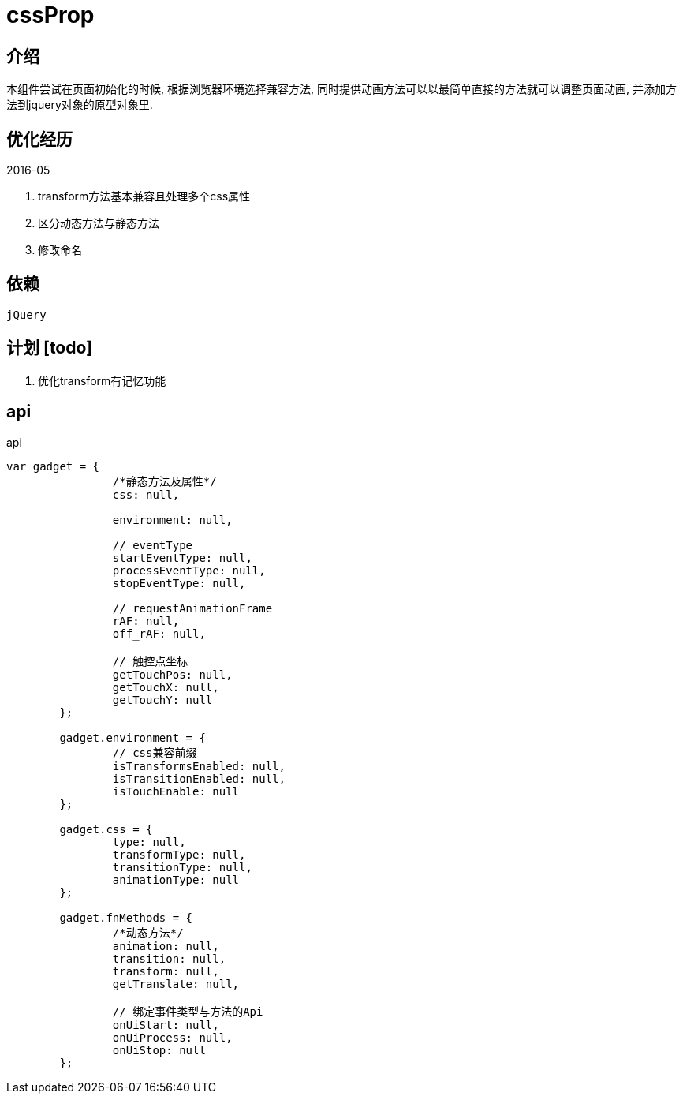 = cssProp

== 介绍

本组件尝试在页面初始化的时候, 根据浏览器环境选择兼容方法, 同时提供动画方法可以以最简单直接的方法就可以调整页面动画, 并添加方法到jquery对象的原型对象里.

== 优化经历

.2016-05
. transform方法基本兼容且处理多个css属性
. 区分动态方法与静态方法
. 修改命名

== 依赖

`jQuery`

== 计划 [todo]

. 优化transform有记忆功能

== api

****

[source, javascript]
.api
----
var gadget = {
		/*静态方法及属性*/
		css: null,

		environment: null,

		// eventType
		startEventType: null,
		processEventType: null,
		stopEventType: null,

		// requestAnimationFrame
		rAF: null,
		off_rAF: null,

		// 触控点坐标
		getTouchPos: null,
		getTouchX: null,
		getTouchY: null
	};

	gadget.environment = {
		// css兼容前缀
		isTransformsEnabled: null,
		isTransitionEnabled: null,
		isTouchEnable: null
	};

	gadget.css = {
		type: null,
		transformType: null,
		transitionType: null,
		animationType: null
	};

	gadget.fnMethods = {
		/*动态方法*/
		animation: null,
		transition: null,
		transform: null,
		getTranslate: null,

		// 绑定事件类型与方法的Api
		onUiStart: null,
		onUiProcess: null,
		onUiStop: null
	};
----
****
